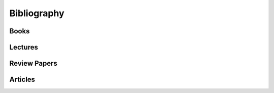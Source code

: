 
============
Bibliography
============

Books
-----

.. bibliography:: books.bib
    :all:
    :labelprefix: B

Lectures
--------

.. bibliography:: lectures.bib
    :all:
    :labelprefix: L

Review Papers
-------------

.. bibliography:: reviews.bib
    :all:
    :labelprefix: R

Articles
--------

.. bibliography:: articles.bib
